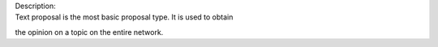 | |text|
| Description:
| Text proposal is the most basic proposal type. It is used to obtain
the opinion on a topic on the entire network.

.. |text| image:: /img/gov-text.png
